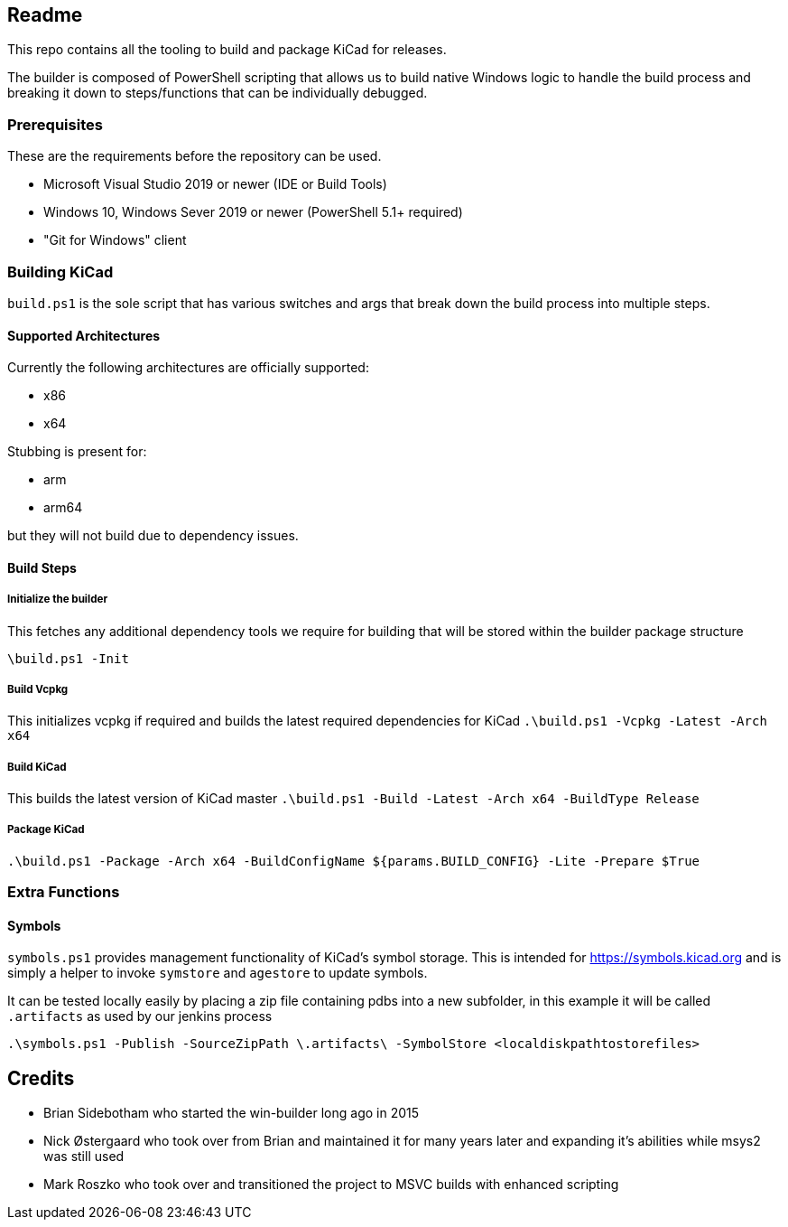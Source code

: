 == Readme
This repo contains all the tooling to build and package KiCad for releases.

The builder is composed of PowerShell scripting that allows us to build native Windows logic to handle the build process
and breaking it down to steps/functions that can be individually debugged.

=== Prerequisites

These are the requirements before the repository can be used.

- Microsoft Visual Studio 2019 or newer (IDE or Build Tools)
- Windows 10, Windows Sever 2019 or newer (PowerShell 5.1+ required)
- "Git for Windows" client

=== Building KiCad

`build.ps1` is the sole script that has various switches and args that break down the build process into
multiple steps.

==== Supported Architectures
Currently the following architectures are officially supported:

- x86
- x64

Stubbing is present for:

- arm
- arm64

but they will not build due to dependency issues.

==== Build Steps

===== Initialize the builder
This fetches any additional dependency tools we require for building that will be stored within the builder package structure

`\build.ps1 -Init`

===== Build Vcpkg
This initializes vcpkg if required and builds the latest required dependencies for KiCad
`.\build.ps1 -Vcpkg -Latest -Arch x64`

===== Build KiCad
This builds the latest version of KiCad master
`.\build.ps1  -Build -Latest -Arch x64 -BuildType Release`

===== Package KiCad
`.\build.ps1 -Package -Arch x64 -BuildConfigName ${params.BUILD_CONFIG} -Lite -Prepare $True`



=== Extra Functions

==== Symbols

`symbols.ps1` provides management functionality of KiCad's symbol storage. 
This is intended for https://symbols.kicad.org and is simply a helper to invoke `symstore` and `agestore` to update symbols.

It can be tested locally easily by placing a zip file containing pdbs into a new subfolder, in this example it will be called `.artifacts` as used
by our jenkins process

`.\symbols.ps1 -Publish -SourceZipPath \.artifacts\ -SymbolStore <localdiskpathtostorefiles>`

== Credits
- Brian Sidebotham who started the win-builder long ago in 2015
- Nick Østergaard who took over from Brian and maintained it for many years later and expanding it's abilities while msys2 was still used
- Mark Roszko who took over and transitioned the project to MSVC builds with enhanced scripting